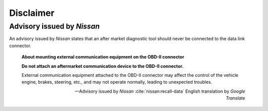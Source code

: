 ==========
Disclaimer
==========


Advisory issued by *Nissan*
---------------------------

An advisory issued by *Nissan* states that an after market diagnostic tool
should never be connected to the data link connector.

    **About mounting external communication equipment on the OBD-II connector**

    **Do not attach an aftermarket communication device to the OBD-II
    connector.**

    External communication equipment attached to the OBD-II connector may
    affect the control of the vehicle engine, brakes, steering, etc., and may
    not operate normally, leading to unexpected troubles.

    -- Advisory issued by *Nissan* :cite:`nissan:recall-data` English
    translation by *Google Translate*


.. raw:: latex

    Source of translation:

    \begin{quote}
    \begin{CJK*}{UTF8}{min}
    \textbf{\OBDtwo コネクタへの社外品の通信機器装着について}

    \textbf{\OBDtwo コネクタに社外品の通信機器を取り付けないでください}

    \OBDtwo コネクタへ取り付けた社外品の通信機器が、車両のエンジン・ブレーキ・
    ステアリング等の

    制御に影響を与え、正常に作動せず、思わぬトラブルにつながるおそれがあります。
    \end{CJK*}
    \begin{flushright}
    ---Advisory issued by \sphinxstyleemphasis{Nissan}
    \sphinxcite{z-bibliography:nissan-recall-data}
    \end{flushright}
    \end{quote}


.. only:: not latex

    Source of translation:

        **OBD-Ⅱコネクタへの社外品の通信機器装着について**

        **OBD-Ⅱコネクタに社外品の通信機器を取り付けないでください**

        OBD-Ⅱコネクタへ取り付けた社外品の通信機器が、車両のエンジン・ブレーキ・
        ステアリング等の

        制御に影響を与え、正常に作動せず、思わぬトラブルにつながるおそれがあります。

        -- Advisory issued by *Nissan* :cite:`nissan:recall-data`
